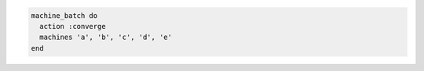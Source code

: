 .. This is an included how-to. 

.. To converge multiple machines in-parallel:

.. code-block:: ruby

   machine_batch do
     action :converge
     machines 'a', 'b', 'c', 'd', 'e'
   end
